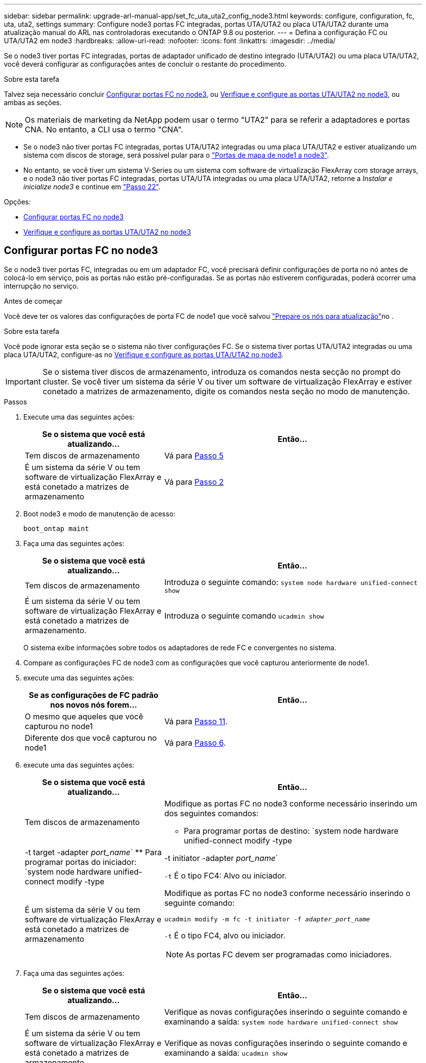 ---
sidebar: sidebar 
permalink: upgrade-arl-manual-app/set_fc_uta_uta2_config_node3.html 
keywords: configure, configuration, fc, uta, uta2, settings 
summary: Configure node3 portas FC integradas, portas UTA/UTA2 ou placa UTA/UTA2 durante uma atualização manual do ARL nas controladoras executando o ONTAP 9.8 ou posterior. 
---
= Defina a configuração FC ou UTA/UTA2 em node3
:hardbreaks:
:allow-uri-read: 
:nofooter: 
:icons: font
:linkattrs: 
:imagesdir: ../media/


[role="lead"]
Se o node3 tiver portas FC integradas, portas de adaptador unificado de destino integrado (UTA/UTA2) ou uma placa UTA/UTA2, você deverá configurar as configurações antes de concluir o restante do procedimento.

.Sobre esta tarefa
Talvez seja necessário concluir <<Configurar portas FC no node3>>, ou <<Verifique e configure as portas UTA/UTA2 no node3>>, ou ambas as seções.


NOTE: Os materiais de marketing da NetApp podem usar o termo "UTA2" para se referir a adaptadores e portas CNA. No entanto, a CLI usa o termo "CNA".

* Se o node3 não tiver portas FC integradas, portas UTA/UTA2 integradas ou uma placa UTA/UTA2 e estiver atualizando um sistema com discos de storage, será possível pular para o link:map_ports_node1_node3.html["Portas de mapa de node1 a node3"].
* No entanto, se você tiver um sistema V-Series ou um sistema com software de virtualização FlexArray com storage arrays, e o node3 não tiver portas FC integradas, portas UTA/UTA integradas ou uma placa UTA/UTA2, retorne a _Instalar e inicialize node3_ e continue em link:install_boot_node3.html#man_install3_step22["Passo 22"].


.Opções:
* <<Configurar portas FC no node3>>
* <<Verifique e configure as portas UTA/UTA2 no node3>>




== Configurar portas FC no node3

Se o node3 tiver portas FC, integradas ou em um adaptador FC, você precisará definir configurações de porta no nó antes de colocá-lo em serviço, pois as portas não estão pré-configuradas. Se as portas não estiverem configuradas, poderá ocorrer uma interrupção no serviço.

.Antes de começar
Você deve ter os valores das configurações de porta FC de node1 que você salvou link:prepare_nodes_for_upgrade.html["Prepare os nós para atualização"]no .

.Sobre esta tarefa
Você pode ignorar esta seção se o sistema não tiver configurações FC. Se o sistema tiver portas UTA/UTA2 integradas ou uma placa UTA/UTA2, configure-as no <<Verifique e configure as portas UTA/UTA2 no node3>>.


IMPORTANT: Se o sistema tiver discos de armazenamento, introduza os comandos nesta secção no prompt do cluster. Se você tiver um sistema da série V ou tiver um software de virtualização FlexArray e estiver conetado a matrizes de armazenamento, digite os comandos nesta seção no modo de manutenção.

.Passos
. Execute uma das seguintes ações:
+
[cols="35,65"]
|===
| Se o sistema que você está atualizando... | Então... 


| Tem discos de armazenamento | Vá para <<man_config_3_step5,Passo 5>> 


| É um sistema da série V ou tem software de virtualização FlexArray e está conetado a matrizes de armazenamento | Vá para <<man_config_3_step2,Passo 2>> 
|===
. [[man_config_3_step2]]Boot node3 e modo de manutenção de acesso:
+
`boot_ontap maint`

. [[step3]]Faça uma das seguintes ações:
+
[cols="35,65"]
|===
| Se o sistema que você está atualizando... | Então... 


| Tem discos de armazenamento | Introduza o seguinte comando: 
`system node hardware unified-connect show` 


| É um sistema da série V ou tem software de virtualização FlexArray e está conetado a matrizes de armazenamento. | Introduza o seguinte comando 
`ucadmin show` 
|===
+
O sistema exibe informações sobre todos os adaptadores de rede FC e convergentes no sistema.

. [[step4]]Compare as configurações FC de node3 com as configurações que você capturou anteriormente de node1.
. [[man_config_3_step5]]execute uma das seguintes ações:
+
[cols="35,65"]
|===
| Se as configurações de FC padrão nos novos nós forem... | Então... 


| O mesmo que aqueles que você capturou no node1 | Vá para <<man_config_3_step11,Passo 11>>. 


| Diferente dos que você capturou no node1 | Vá para <<man_config_3_step6,Passo 6>>. 
|===
. [[man_config_3_step6]]execute uma das seguintes ações:
+
[cols="35,65"]
|===
| Se o sistema que você está atualizando... | Então... 


| Tem discos de armazenamento  a| 
Modifique as portas FC no node3 conforme necessário inserindo um dos seguintes comandos:

** Para programar portas de destino:
`system node hardware unified-connect modify -type | -t target -adapter _port_name_`
** Para programar portas do iniciador:
`system node hardware unified-connect modify -type | -t initiator -adapter _port_name_`


`-t` É o tipo FC4: Alvo ou iniciador.



| É um sistema da série V ou tem software de virtualização FlexArray e está conetado a matrizes de armazenamento  a| 
Modifique as portas FC no node3 conforme necessário inserindo o seguinte comando:

`ucadmin modify -m fc -t initiator -f _adapter_port_name_`

`-t` É o tipo FC4, alvo ou iniciador.


NOTE: As portas FC devem ser programadas como iniciadores.

|===
. [[step7]]Faça uma das seguintes ações:
+
[cols="35,65"]
|===
| Se o sistema que você está atualizando... | Então... 


| Tem discos de armazenamento | Verifique as novas configurações inserindo o seguinte comando e examinando a saída: 
`system node hardware unified-connect show` 


| É um sistema da série V ou tem software de virtualização FlexArray e está conetado a matrizes de armazenamento | Verifique as novas configurações inserindo o seguinte comando e examinando a saída: 
`ucadmin show` 
|===
. [[step8]]saia do modo de manutenção inserindo o seguinte comando:
+
`halt`

. [[step9]]depois de inserir o comando, aguarde até que o sistema pare no prompt do ambiente de inicialização.
. [[step10]]Faça uma das seguintes ações:
+
[cols="35,65"]
|===
| Se o sistema que você está atualizando... | Então... 


| É um sistema V-Series ou tem software de virtualização FlexArray executando o Clustered Data ONTAP 8.3 | Inicialize o node3 e acesse a manutenção no prompt do ambiente de inicialização: 
`boot_ontap maint` 


| Não é um sistema da série V ou não tem software de virtualização FlexArray | Inicialize node3 no prompt do ambiente de inicialização: 
`boot_ontap` 
|===
. [[man_config_3_step11]]execute uma das seguintes ações:
+
[cols="35,65"]
|===
| Se o sistema que você está atualizando... | Então... 


| Tem discos de armazenamento  a| 
** Se o node3 tiver uma placa UTA/UTA2 ou portas integradas UTA/UTA2, vá para <<Verifique e configure as portas UTA/UTA2 no node3>>.
** Se o node3 não tiver uma placa UTA/UTA2 ou portas integradas UTA/UTA2, pule <<Verifique e configure as portas UTA/UTA2 no node3>> e vá para link:map_ports_node1_node3.html["Portas de mapa de node1 a node3"].




| É um sistema da série V ou tem software de virtualização FlexArray e está conetado a matrizes de armazenamento  a| 
** Se o node3 tiver uma placa ou portas integradas, vá para <<Verifique e configure as portas UTA/UTA2 no node3>>.
** Se o node3 não tiver uma placa ou portas integradas, pule <<Verifique e configure as portas UTA/UTA2 no node3>>e retorne a _Install and boot node3_ e continue em link:install_boot_node3.html#man_install3_step7["Passo 7"].


|===




== Verifique e configure as portas UTA/UTA2 no node3

Se o node3 tiver portas UTA/UTA2 integradas ou uma placa UTA/UTA2, você deve verificar a configuração das portas e, possivelmente, reconfigurá-las, dependendo de como você deseja usar o sistema atualizado.

.Antes de começar
Você deve ter os módulos SFP corretos para as portas UTA/UTA2.

.Sobre esta tarefa
Se pretender utilizar uma porta de adaptador de destino unificado (UTA/UTA2) para FC, tem de verificar primeiro a forma como a porta está configurada.


NOTE: Os materiais de marketing da NetApp podem usar o termo UTA2 para se referir a adaptadores e portas CNA. No entanto, a CLI usa o termo CNA.

Você pode usar o `ucadmin show` comando para verificar a configuração atual da porta:

[listing]
----
*> ucadmin show
          Current  Current    Pending  Pending    Admin
 Adapter  Mode     Type       Mode     Type       Status
 -------  -------  ---------  -------  ---------  -----------
 0e       fc       target     -        initiator  offline
 0f       fc       target     -        initiator  offline
 0g       fc       target     -        initiator  offline
 0h       fc       target     -        initiator  offline
 1a       fc       target     -        -          online
 1b       fc       target     -        -          online
6 entries were displayed.
----
As PORTAS UTA/UTA2 podem ser configuradas no modo FC nativo ou no modo UTA/UTA2. O modo FC suporta iniciador FC e destino FC; o modo UTA/UTA2 permite o compartilhamento simultâneo de tráfego NIC e FCoE na mesma interface SFP 10GbE e suporta destinos FC.

As PORTAS UTA/UTA2 podem ser encontradas em um adaptador ou no controlador e têm as seguintes configurações, mas você deve verificar a configuração das portas UTA/UTA2 no node3 e alterá-lo, se necessário:

* Os cartões UTA/UTA2 encomendados quando o controlador é encomendado são configurados antes do envio para ter a personalidade que você solicita.
* Os cartões UTA/UTA2 encomendados separadamente do controlador são fornecidos com a personalidade de destino padrão do FC.
* As portas UTA/UTA2 integradas em novos controladores são configuradas antes do envio para ter a personalidade que você solicita.
+

NOTE: *Atenção*: Se o seu sistema tiver discos de armazenamento, você deve inserir os comandos nesta seção no prompt do cluster, a menos que seja direcionado para entrar no modo de manutenção. Se você tiver um sistema VSeries ou tiver um software de virtualização FlexArray e estiver conetado a matrizes de armazenamento, você deve inserir comandos nesta seção no prompt do modo de manutenção. Você deve estar no modo de manutenção para configurar portas UTA/UTA2.



.Passos
. Verifique como as portas estão atualmente configuradas entrando nos seguintes comandos no node3:
+
[cols="35,65"]
|===
| Se o sistema... | Então... 


| Tem discos de armazenamento | `system node hardware unified-connect show` 


| É um sistema da série V ou tem software de virtualização FlexArray e está conetado a matrizes de armazenamento | `ucadmin show` 
|===
+
O sistema exibe a saída semelhante aos seguintes exemplos:

+
[listing]
----
 cluster1::> system node hardware unified-connect show

                Current  Current    Pending  Pending  Admin
 Node  Adapter  Mode     Type       Mode     Type     Status
 ----  -------  -------  ---------  -------  -------  ------
 f-a   0e       fc       initiator  -        -        online
 f-a   0f       fc       initiator  -        -        online
 f-a   0g       cna      target     -        -        online
 f-a   0h       cna      target     -        -        online
 f-b   0e       fc       initiator  -        -        online
 f-b   0f       fc       initiator  -        -        online
 f-b   0g       cna      target     -        -        online
 f-b   0h       cna      target     -        -        online
 12 entries were displayed.
----
+
[listing]
----
*> ucadmin show
         Current  Current    Pending  Pending  Admin
Adapter  Mode     Type       Mode     Type     Status
-------  -------  ---------  -------  -------  ------
0e       fc       initiator  -        -        online
0f       fc       initiator  -        -        online
0g       cna      target     -        -        online
0h       cna      target     -        -        online
0e       fc       initiator  -        -        online
0f       fc       initiator  -        -        online
0g       cna      target     -        -        online
0h       cna      target     -        -        online
*>
----
. [[step2]]se o módulo SFP atual não corresponder ao uso desejado, substitua-o pelo módulo SFP correto.
+
Entre em Contato com seu representante da NetApp para obter o módulo SFP correto.

. [[step3]]examine a saída do `system node hardware unified-connect show` comando OR `ucadmin show` para determinar se as portas UTA/UTA2 têm a personalidade que você deseja.
. [[step4]]Faça uma das seguintes ações:
+
[cols="35,65"]
|===
| Se as portas UTA/UTA2... | Então... 


| Não tenha a personalidade que você quer | Vá para <<man_check_3_step5,Passo 5>>. 


| Tenha a personalidade que você quer | Pule a Etapa 5 até a Etapa 12 e vá para <<man_check_3_step13,Passo 13>>. 
|===
. [[man_check_3_step5]]execute uma das seguintes ações:
+
[cols="35,65"]
|===
| Se o sistema... | Então... 


| Tem discos de storage e está executando o Clustered Data ONTAP 8.3 | Inicialize node3 e entre no modo de manutenção: 
`boot_ontap maint` 


| É um sistema da série V ou tem software de virtualização FlexArray e está conetado a matrizes de armazenamento | Vá para <<man_check_3_step6,Passo 6>>. Você já deve estar no modo de manutenção. 
|===
. [[man_check_3_step6]]execute uma das seguintes ações:
+
[cols="35,65"]
|===
| Se você estiver configurando... | Então... 


| Portas em uma placa UTA/UTA2 | Vá para <<man_check_3_step7,Passo 7>>. 


| Portas UTA/UTA2 integradas | Pule a Etapa 7 e vá para <<man_check_3_step8,Passo 8>>. 
|===
. [[man_check_3_step7]]se o adaptador estiver no modo iniciador e se a porta UTA/UTA2 estiver online, coloque a porta UTA/UTA2 offline:
+
`storage disable adapter _adapter_name_`

+
Os adaptadores no modo de destino são automaticamente offline no modo de manutenção.

. [[man_check_3_step8]]se a configuração atual não corresponder ao uso desejado, altere a configuração conforme necessário:
+
`ucadmin modify -m fc|cna -t initiator|target _adapter_name_`

+
** `-m` é o modo personalidade, `fc` ou `cna`.
** `-t` É o tipo FC4, `target` ou `initiator`.
+

NOTE: Você precisa usar o iniciador FC para unidades de fita, sistemas de virtualização FlexArray e configurações MetroCluster. Você precisa usar o destino FC para clientes SAN.



. Verifique as configurações:
+
`ucadmin show`

. Verifique as configurações:
+
[cols="35,65"]
|===
| Se o sistema... | Então... 


| Tem discos de armazenamento  a| 
.. Parar o sistema:
+
`halt`

+
O sistema pára no prompt do ambiente de inicialização.

.. Introduza o seguinte comando:
+
`boot_ontap`





| É um sistema da série V ou tem software de virtualização FlexArray e está conetado a matrizes de armazenamento | Reiniciar para o modo de manutenção: 
`boot_netapp maint` 
|===
. [[step11]]Verifique as definições:
+
[cols="35,65"]
|===
| Se o sistema... | Então... 


| Tem discos de armazenamento | `system node hardware unified-connect show` 


| É um V-Series ou tem software de virtualização FlexArray e está conetado a matrizes de armazenamento | `ucadmin show` 
|===
+
A saída nos exemplos a seguir mostra que o tipo FC4 de adaptador "1b" está mudando para `initiator` e que o modo dos adaptadores "2a" e "2b" está mudando para `cna`:

+
[listing]
----
 cluster1::> system node hardware unified-connect show

                Current  Current    Pending  Pending      Admin
 Node  Adapter  Mode     Type       Mode     Type         Status
 ----  -------  -------  ---------  -------  -----------  ------
 f-a   1a       fc       initiator  -        -            online
 f-a   1b       fc       target     -        initiator    online
 f-a   2a       fc       target     cna      -            online
 f-a   2b       fc       target     cna      -            online

 4 entries were displayed.
----
+
[listing]
----
*> ucadmin show
         Current  Current    Pending  Pending    Admin
Adapter  Mode     Type       Mode     Type       Status
-------  -------  ---------  -------  ---------  ------
1a       fc       initiator  -        -          online
1b       fc       target     -        initiator  online
2a       fc       target     cna      -          online
2b       fc       target     cna      -          online
*>
----
. [[step12a]]coloque quaisquer portas de destino online inserindo um dos seguintes comandos, uma vez para cada porta:
+
[cols="35,65"]
|===
| Se o sistema... | Então... 


| Tem discos de armazenamento | `network fcp adapter modify -node _node_name_ -adapter _adapter_name_ -state up` 


| É um sistema da série V ou tem software de virtualização FlexArray e está conetado a matrizes de armazenamento | `fcp config _adapter_name_ up` 
|===
. [[man_check_3_step13]]Faça o cabo da porta.
. [[step14]]Faça uma das seguintes ações:
+
[cols="35,65"]
|===
| Se o sistema... | Então... 


| Tem discos de armazenamento | Vá para link:map_ports_node1_node3.html["Portas de mapa de node1 a node3"]. 


| É um sistema da série V ou tem software de virtualização FlexArray e está conetado a matrizes de armazenamento | Retorne a _Install and boot node3_ e continue em link:install_boot_node3.html#man_install3_step7["Passo 7"]. 
|===

